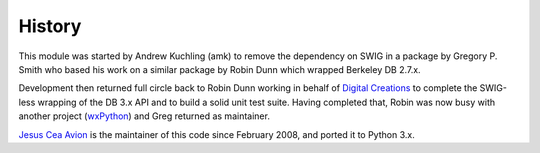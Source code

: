 History
-------

.. _Digital Creations: http://www.digicool.com/
.. _wxPython: http://www.wxpython.org/

This module was started by Andrew Kuchling (amk) to remove the
dependency on SWIG in a package by Gregory P. Smith who based his work
on a similar package by Robin Dunn which wrapped Berkeley DB 2.7.x.

Development then returned full circle back to Robin Dunn working in
behalf of `Digital Creations`_ to complete the SWIG-less wrapping of the DB
3.x API and to build a solid unit test suite. Having completed that,
Robin was now busy with another project (wxPython_) and Greg returned as
maintainer.

.. I can't use tildes because my ZOPE configuration.
.. Something to fix in the future.

`Jesus Cea Avion <https://www.jcea.es/programacion/pybsddb.htm>`__
is the maintainer of this code since February 2008, and ported it
to Python 3.x.
